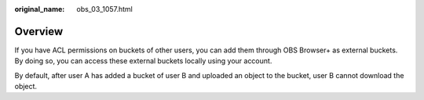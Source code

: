 :original_name: obs_03_1057.html

.. _obs_03_1057:

Overview
========

If you have ACL permissions on buckets of other users, you can add them through OBS Browser+ as external buckets. By doing so, you can access these external buckets locally using your account.

By default, after user A has added a bucket of user B and uploaded an object to the bucket, user B cannot download the object.
